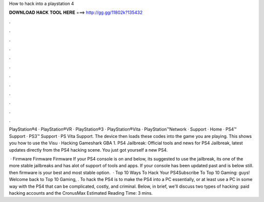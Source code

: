 How to hack into a playstation 4



𝐃𝐎𝐖𝐍𝐋𝐎𝐀𝐃 𝐇𝐀𝐂𝐊 𝐓𝐎𝐎𝐋 𝐇𝐄𝐑𝐄 ===> http://gg.gg/11802k?135432



.



.



.



.



.



.



.



.



.



.



.



.

PlayStation®4 · PlayStation®VR · PlayStation®3 · PlayStation®Vita · PlayStation™Network · Support · Home · PS4™ Support · PS3™ Support · PS Vita Support. The device then loads these codes into the game you are playing. This shows you how to use the Visu · Hacking Gameshark GBA 1. PS4 Jailbreak: Official tools and news for PS4 Jailbreak, latest updates directly from the PS4 hacking scene. You just got yourself a new PS4.

 · Firmware Firmware Firmware If your PS4 console is on and below, its suggested to use the jailbreak, its one of the more stable jailbreaks and has alot of support of tools and apps. If your console has been updated past and is below still. then firmware is your best and most stable option.  · Top 10 Ways To Hack Your PS4Subscribe To Top 10 Gaming:  guys! Welcome back to Top 10 Gaming, . To hack the PS4 is to make the PS4 into a PC essentially, or at least use a PC in some way with the PS4 that can be complicated, costly, and criminal. Below, in brief, we'll discuss two types of hacking: paid hacking accounts and the CronusMax Estimated Reading Time: 3 mins.
